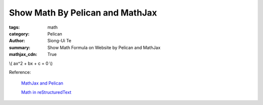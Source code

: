 Show Math By Pelican and MathJax
################################

:tags: math
:category: Pelican
:author: Siong-Ui Te
:summary: Show Math Formula on Website by Pelican and MathJax
:mathjax_cdn: True

\\( ax^2 + bx + c = 0 \\)

Reference:

  `MathJax and Pelican`_

  `Math in reStructuredText`_

.. _`MathJax and Pelican`: https://www.ceremade.dauphine.fr/~amic/blog/mathjax-and-pelican-en.html
.. _`Math in reStructuredText`: http://forrestyu.net/art/math-in-restructuredtext/

